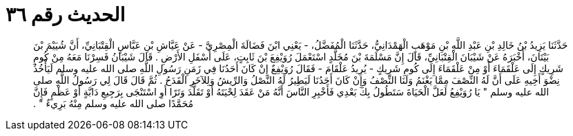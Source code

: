 
= الحديث رقم ٣٦

[quote.hadith]
حَدَّثَنَا يَزِيدُ بْنُ خَالِدِ بْنِ عَبْدِ اللَّهِ بْنِ مَوْهَبٍ الْهَمْدَانِيُّ، حَدَّثَنَا الْمُفَضَّلُ، - يَعْنِي ابْنَ فَضَالَةَ الْمِصْرِيَّ - عَنْ عَيَّاشِ بْنِ عَبَّاسٍ الْقِتْبَانِيِّ، أَنَّ شُيَيْمَ بْنَ بَيْتَانَ، أَخْبَرَهُ عَنْ شَيْبَانَ الْقِتْبَانِيِّ، قَالَ إِنَّ مَسْلَمَةَ بْنَ مُخَلَّدٍ اسْتَعْمَلَ رُوَيْفِعَ بْنَ ثَابِتٍ، عَلَى أَسْفَلِ الأَرْضِ ‏.‏ قَالَ شَيْبَانُ فَسِرْنَا مَعَهُ مِنْ كُومِ شَرِيكٍ إِلَى عَلْقَمَاءَ أَوْ مِنْ عَلْقَمَاءَ إِلَى كُومِ شَرِيكٍ - يُرِيدُ عَلْقَامَ - فَقَالَ رُوَيْفِعٌ إِنْ كَانَ أَحَدُنَا فِي زَمَنِ رَسُولِ اللَّهِ صلى الله عليه وسلم لَيَأْخُذُ نِضْوَ أَخِيهِ عَلَى أَنَّ لَهُ النِّصْفَ مِمَّا يَغْنَمُ وَلَنَا النِّصْفُ وَإِنْ كَانَ أَحَدُنَا لَيَطِيرُ لَهُ النَّصْلُ وَالرِّيشُ وَلِلآخَرِ الْقَدَحُ ‏.‏ ثُمَّ قَالَ قَالَ لِي رَسُولُ اللَّهِ صلى الله عليه وسلم ‏"‏ يَا رُوَيْفِعُ لَعَلَّ الْحَيَاةَ سَتَطُولُ بِكَ بَعْدِي فَأَخْبِرِ النَّاسَ أَنَّهُ مَنْ عَقَدَ لِحْيَتَهُ أَوْ تَقَلَّدَ وَتَرًا أَوِ اسْتَنْجَى بِرَجِيعِ دَابَّةٍ أَوْ عَظْمٍ فَإِنَّ مُحَمَّدًا صلى الله عليه وسلم مِنْهُ بَرِيءٌ ‏"‏ ‏.‏